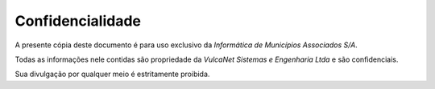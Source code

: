 Confidencialidade
=================

A presente cópia deste documento é para uso exclusivo da *Informática de Municípios Associados S/A*.

Todas as informações nele contidas são propriedade da *VulcaNet Sistemas e Engenharia Ltda* e são confidenciais.

Sua divulgação por qualquer meio é estritamente proibida.
